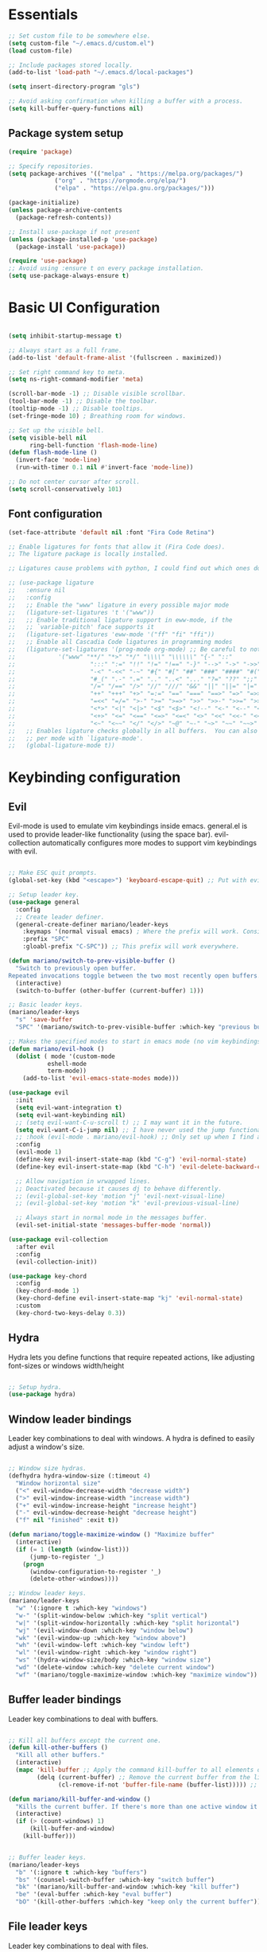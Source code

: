 #+title AYM1607's Emacs configuration
#+PROPERTY: header-args:emacs-lisp :tangle ./init.el :results silent

* Essentials

#+begin_src emacs-lisp
;; Set custom file to be somewhere else.
(setq custom-file "~/.emacs.d/custom.el")
(load custom-file)

;; Include packages stored locally.
(add-to-list 'load-path "~/.emacs.d/local-packages")

(setq insert-directory-program "gls")

;; Avoid asking confirmation when killing a buffer with a process.
(setq kill-buffer-query-functions nil)

#+end_src

** Package system setup
#+begin_src emacs-lisp
(require 'package)

;; Specify repositories.
(setq package-archives '(("melpa" . "https://melpa.org/packages/")
			 ("org" . "https://orgmode.org/elpa/")
			 ("elpa" . "https://elpa.gnu.org/packages/")))

(package-initialize)
(unless package-archive-contents
  (package-refresh-contents))

;; Install use-package if not present
(unless (package-installed-p 'use-package)
  (package-install 'use-package))

(require 'use-package)
;; Avoid using :ensure t on every package installation.
(setq use-package-always-ensure t)

#+end_src
* Basic UI Configuration
#+begin_src emacs-lisp

(setq inhibit-startup-message t)

;; Always start as a full frame.
(add-to-list 'default-frame-alist '(fullscreen . maximized))

;; Set right command key to meta.
(setq ns-right-command-modifier 'meta)

(scroll-bar-mode -1) ;; Disable visible scrollbar.
(tool-bar-mode -1) ;; Disable the toolbar.
(tooltip-mode -1) ;; Disable tooltips.
(set-fringe-mode 10) ; Breathing room for windows.

;; Set up the visible bell.
(setq visible-bell nil
      ring-bell-function 'flash-mode-line)
(defun flash-mode-line ()
  (invert-face 'mode-line)
  (run-with-timer 0.1 nil #'invert-face 'mode-line))

;; Do not center cursor after scroll.
(setq scroll-conservatively 101)

#+end_src

** Font configuration
#+begin_src emacs-lisp
(set-face-attribute 'default nil :font "Fira Code Retina")

;; Enable ligatures for fonts that allow it (Fira Code does).
;; The ligature package is locally installed.

;; Ligatures cause problems with python, I could find out which ones do and avoid them.

;; (use-package ligature
;;   :ensure nil
;;   :config
;;   ;; Enable the "www" ligature in every possible major mode
;;   (ligature-set-ligatures 't '("www"))
;;   ;; Enable traditional ligature support in eww-mode, if the
;;   ;; `variable-pitch' face supports it
;;   (ligature-set-ligatures 'eww-mode '("ff" "fi" "ffi"))
;;   ;; Enable all Cascadia Code ligatures in programming modes
;;   (ligature-set-ligatures '(prog-mode org-mode) ;; Be careful to not use the asterisk ligatures becase they interfere with org mode.
;; 			  '("www" "**/" "*>" "*/" "\\\\" "\\\\\\" "{-" "::"
;; 				       ":::" ":=" "!!" "!=" "!==" "-}" "-->" "->" "->>"
;; 				       "-<" "-<<" "-~" "#{" "#[" "##" "###" "####" "#(" "#?" "#_"
;; 				       "#_(" ".-" ".=" ".." "..<" "..." "?=" "??" ";;" "/*" "/**"
;; 				       "/=" "/==" "/>" "//" "///" "&&" "||" "||=" "|=" "|>" "^=" "$>"
;; 				       "++" "+++" "+>" "=:=" "==" "===" "==>" "=>" "=>>" "<="
;; 				       "=<<" "=/=" ">-" ">=" ">=>" ">>" ">>-" ">>=" ">>>" "<*"
;; 				       "<*>" "<|" "<|>" "<$" "<$>" "<!--" "<-" "<--" "<->" "<+"
;; 				       "<+>" "<=" "<==" "<=>" "<=<" "<>" "<<" "<<-" "<<=" "<<<"
;; 				       "<~" "<~~" "</" "</>" "~@" "~-" "~>" "~~" "~~>" "%%"))
;;   ;; Enables ligature checks globally in all buffers.  You can also do it
;;   ;; per mode with `ligature-mode'.
;;   (global-ligature-mode t))

#+end_src
* Keybinding configuration
** Evil
Evil-mode is used to emulate vim keybindings inside emacs. general.el is used to provide leader-like functionality (using the space bar).
evil-collection automatically configures more modes to support vim keybindings with evil.

#+begin_src emacs-lisp

;; Make ESC quit prompts.
(global-set-key (kbd "<escape>") 'keyboard-escape-quit) ;; Put with evil.

;; Setup leader key.
(use-package general
  :config
  ;; Create leader definer.
  (general-create-definer mariano/leader-keys
    :keymaps '(normal visual emacs) ; Where the prefix will work. Consider taking out insert mode if too annoying.
    :prefix "SPC"
    :gloabl-prefix "C-SPC")) ;; This prefix will work everywhere.

(defun mariano/switch-to-prev-visible-buffer ()
  "Switch to previously open buffer.
Repeated invocations toggle between the two most recently open buffers."
  (interactive)
  (switch-to-buffer (other-buffer (current-buffer) 1)))

;; Basic leader keys.
(mariano/leader-keys
  "s" 'save-buffer
  "SPC" '(mariano/switch-to-prev-visible-buffer :which-key "previous buffer"))

;; Makes the specified modes to start in emacs mode (no vim keybindings)
(defun mariano/evil-hook ()
  (dolist ( mode '(custom-mode
		   eshell-mode
		   term-mode))
    (add-to-list 'evil-emacs-state-modes mode)))

(use-package evil
  :init
  (setq evil-want-integration t)
  (setq evil-want-keybinding nil)
  ;; (setq evil-want-C-u-scroll t) ;; I may want it in the future.
  (setq evil-want-C-i-jump nil) ;; I have never used the jump functionality, turn it on if needed.
  ;; :hook (evil-mode . mariano/evil-hook) ;; Only set up when I find a need for this.
  :config
  (evil-mode 1)
  (define-key evil-insert-state-map (kbd "C-g") 'evil-normal-state)
  (define-key evil-insert-state-map (kbd "C-h") 'evil-delete-backward-char-and-join)

  ;; Allow navigation in wrwapped lines.
  ;; Deactivated because it causes dj to behave differently.
  ;; (evil-global-set-key 'motion "j" 'evil-next-visual-line)
  ;; (evil-global-set-key 'motion "k" 'evil-previous-visual-line)

  ;; Always start in normal mode in the messages buffer.
  (evil-set-initial-state 'messages-buffer-mode 'normal))

(use-package evil-collection
  :after evil
  :config
  (evil-collection-init))

(use-package key-chord
  :config
  (key-chord-mode 1)
  (key-chord-define evil-insert-state-map "kj" 'evil-normal-state)
  :custom
  (key-chord-two-keys-delay 0.3))
#+end_src

** Hydra
Hydra lets you define functions that require repeated actions, like adjusting font-sizes or windows width/height

#+begin_src emacs-lisp

;; Setup hydra.
(use-package hydra)

#+end_src

** Window leader bindings
Leader key combinations to deal with windows. A hydra is defined to easily adjust a window's size.

#+begin_src emacs-lisp

;; Window size hydras.
(defhydra hydra-window-size (:timeout 4)
  "Window horizontal size"
  ("<" evil-window-decrease-width "decrease width")
  (">" evil-window-increase-width "increase width")
  ("+" evil-window-increase-height "increase height")
  ("-" evil-window-decrease-height "decrease height")
  ("f" nil "finished" :exit t))

(defun mariano/toggle-maximize-window () "Maximize buffer"
  (interactive)
  (if (= 1 (length (window-list)))
      (jump-to-register '_) 
    (progn
      (window-configuration-to-register '_)
      (delete-other-windows))))

;; Window leader keys.
(mariano/leader-keys
  "w" '(:ignore t :which-key "windows")
  "w-" '(split-window-below :which-key "split vertical")
  "w|" '(split-window-horizontally :which-key "split horizontal")
  "wj" '(evil-window-down :which-key "window below")
  "wk" '(evil-window-up :which-key "window above")
  "wh" '(evil-window-left :which-key "window left")
  "wl" '(evil-window-right :which-key "window right")
  "ws" '(hydra-window-size/body :which-key "window size")
  "wd" '(delete-window :which-key "delete current window")
  "wf" '(mariano/toggle-maximize-window :which-key "maximize window"))

#+end_src

** Buffer leader bindings
Leader key combinations to deal with buffers.

#+begin_src emacs-lisp

;; Kill all buffers except the current one.
(defun kill-other-buffers () 
  "Kill all other buffers." 
  (interactive) 
  (mapc 'kill-buffer ;; Apply the command kill-buffer to all elements of the list.
        (delq (current-buffer) ;; Remove the current buffer from the list of to-be-removed.
              (cl-remove-if-not 'buffer-file-name (buffer-list))))) ;; Only remove file buffers.

(defun mariano/kill-buffer-and-window ()
  "Kills the current buffer. If there's more than one active window it also closes the current one"
  (interactive)
  (if (> (count-windows) 1)
      (kill-buffer-and-window)
    (kill-buffer)))


;; Buffer leader keys.
(mariano/leader-keys
  "b" '(:ignore t :which-key "buffers")
  "bs" '(counsel-switch-buffer :which-key "switch buffer")
  "bk" '(mariano/kill-buffer-and-window :which-key "kill buffer")
  "be" '(eval-buffer :which-key "eval buffer")
  "bO" '(kill-other-buffers :which-key "keep only the current buffer"))
#+end_src

** File leader keys
Leader key combinations to deal with files.

#+begin_src emacs-lisp

;; Files leader keys.
(mariano/leader-keys
  "f" '(:ignore t :which-key "files")
  "ff" '(counsel-find-file :which-key "find file") ;; Consider replacing this with projectile find file.
  "fw" '(save-buffer :which-key "write file"))

#+end_src
** Punctuation
Easily use accent marks.

#+begin_src emacs-lisp

;; Allows for the left option key to be bound to the native OSX behavior.
(setq ns-alternate-modifier 'none)
(setq ns-right-alternate-modifier 'meta)

#+end_src
** Bookmarks leader keys
Leader key combinations to easily acces and create bookmarks

#+begin_src emacs-lisp

(mariano/leader-keys
  "r" '(:ignore t :which-key "bookmarks")
  "rl" '(bookmark-bmenu-list :which-key "list bookmarks")
  "rc" '(bookmark-set :which-key "create at this location"))

#+end_src
* UI configuration
** Color theme
Using doom-themes. It supports many emacs modes with good functionality.

#+begin_src emacs-lisp

(use-package doom-themes
  :config
  ;; Global settings (defaults)
  (setq doom-themes-enable-bold t    ; if nil, bold is universally disabled
        doom-themes-enable-italic t) ; if nil, italics is universally disabled
  (load-theme 'doom-palenight t)

  ;; Enable flashing mode-line on errors
  ;; (doom-themes-visual-bell-config)

  ;; Enable custom neotree theme (all-the-icons must be installed!)
  ;; (doom-themes-neotree-config)

  ;; Corrects (and improves) org-mode's native fontification.
  (doom-themes-org-config))

#+end_src

** Modeline
Use doom-modeline for a better looking but still minimal modeline.

#+begin_src emacs-lisp

(use-package doom-modeline
  :init (doom-modeline-mode 1))

#+end_src

** Whichkey
UI panel to show all possible completions of keybindings.

#+begin_src emacs-lisp

;; Show completion after pressing a prefix.
(use-package which-key
  :diminish
  :init (which-key-mode)
  :config
  (setq which-key-idle-delay 0.3))

#+end_src

** Ivy, Counsel and Swiper
Ivy is a completion framework for emacs that lets you easily select options when finding files, switching buffers, etc. Counsel replaces built-in
functions in emacs with ivy-aware options, like counsel-find-file for find-file. Swiper is a search functionality.

ivy-rich adds extra information (definitions, keybindings) to some counsel commands. (describe function and variable are some examples)

#+begin_src emacs-lisp

(use-package swiper)

;; Use counsel for M-x when switching buffers and when opening files.
(use-package counsel
  :bind (("M-x" . counsel-M-x)
	 ("C-x b" . counsel-ibuffer)
	 ("C-x C-f" . counsel-find-file)
	 :map minibuffer-local-map ; TODO: not exactly sure what this is for, investigate.
	 ("C-r" . 'counsel-minibuffer-history)))

(use-package smex) ;; So counsel-M-x can show history.

(use-package ivy
  :diminish
  :bind (("C-s" . swiper)                 ; Change the default global command to swiper.
	 :map ivy-minibuffer-map          ; Bindings for mminibuffer (prompts)
	 ("TAB" . ivy-alt-done)
	 ("C-j" . ivy-next-line)
	 ("C-k" . ivy-previous-line)
	 :map ivy-switch-buffer-map       ; Bindings for switching buffers (C-x C-b)
	 ("C-k" . ivy-previous-line)
	 ("C-l" . ivy-done)               ; Test out, change if not comfortable.
	 ("C-d" . ivy-switch-buffer-kill) ; Test, out change if not comfortable.
					  ; Maybe add a next line bind.
	 :map ivy-reverse-i-search-map        ; Binding for reverse search (history search)
	 ("C-k" . ivy-previous-line)
	 ("C-d" . ivy-reverse-i-searck-kill)) ; Test out, change if not comfortable.
  :config
  (ivy-mode 1)) ; Activating ivy mode and its bindings.

;; Show description and keybindings for commands when using counsel-M-x
(use-package ivy-rich
  :init
  (ivy-rich-mode))

#+end_src

** Helpful help commands
The helpful package adds extra information in describe commands panels.

#+begin_src emacs-lisp

;; Show more information in help pages.
(use-package helpful
 :init
 (setq counsel-describe-function-function #'helpful-callable)
 (setq counsel-describe-variable-function #'helpful-variable)
 :bind
 ([remap describe-function] . counsel-describe-function)
 ([remap describe-command] . helpful-command)
 ([remap describe-variable] . counsel-describe-variable)
 ([remap describe-key] . helpful-key))

#+end_src

** Line numbers
I use relative line numbers very often with vim keybindings. But I only want them when in certain modes.

#+begin_src emacs-lisp

;; Display line numbers
(column-number-mode)			; Show colum in modeline.
(global-display-line-numbers-mode t)

;; Disable line numbers for certain modes.
(dolist (mode '(org-mode-hook vterm-mode-hook term-mode-hook shell-mode-hook eshell-mode-hook)) 
  (add-hook mode (lambda () 
		   (display-line-numbers-mode 0))))

;; Always use relative when using line numbers mode. Except on excluded modes.
(add-hook 'display-line-numbers-mode-hook (lambda () 
					    (unless (memq major-mode '(fundamental-mode org-mode
											vterm-mode
											term-mode
											shell-mode
											eshell-mode)) 
					      (setq display-line-numbers 'relative))))
#+end_src

*** TODO Move the list of of modes to be excluded from lines to a separate list in a viariable.

** Highlighted todos
The hl-todo package highlights todo keywords inside source code (except org mode).

#+begin_src emacs-lisp

(use-package hl-todo
  :config (global-hl-todo-mode))

#+end_src
* Org mode
** Better fonts
This function sets up all the headers to be a variable width font (In this case arial) and with different font-sizes. It also replaces the hyphens
in lists to be a utf-8 dot.

#+begin_src emacs-lisp

(defun mariano/org-font-setup ()
    ;; Set faces for heading levels
    (dolist (face '((org-level-1 . 1.2)
		    (org-level-2 . 1.1)
		    (org-level-3 . 1.05)
		    (org-level-4 . 1.0)
		    (org-level-5 . 1.1)
		    (org-level-6 . 1.1)
		    (org-level-7 . 1.1)
		    (org-level-8 . 1.1)))
	    (set-face-attribute (car face) nil :font "Arial" :weight 'regular :height (cdr face))) ;; Try some other variable width font for titles.

    ;; Replace list hyphen with dot
    (font-lock-add-keywords 'org-mode
			    '(("^ *\\([-]\\) "
			    (0 (prog1 () (compose-region (match-beginning 1) (match-end 1) "•")))))))

#+end_src
** Basic config
Contains basic configuration for org mode, this includes agenda and capture templates.

#+begin_src emacs-lisp

(defun mariano/org-mode-setup () 
  (org-indent-mode)
  ;; (variable-pitch-mode) ;; Use in case I want to have Arial or any other font in my text.
  (visual-line-mode 1) 
  (setq evil-auto-indent nil))

;; Org mode.
(use-package org
  :hook (org-mode . mariano/org-mode-setup)
  :config
  (setq org-hide-emphasis-markers t)
  (setq org-ellipsis " ↩")
  (setq org-agenda-files
	'("~/Documents/Org/Tasks.org"
	  "~/Documents/school_notes"
	  "~/Documents/Org/Birthdays.org")) ;; Add org files to be considered for the agenda.

  ;; Tags that org will recognize as typically used.
  (setq org-tag-alist
	'((:startgroup)
	  ("@personal" . ?P)
	  ("@home" . ?H)
	  ("@work" . ?W)
	  (:endgroup)
	  ("planning" . ?p)
	  ("note" . ?n)
	  ("idea" . ?i)))

  ;; Add the archive file as a retarget.
  (setq org-refile-targets
	'(("Archive.org" :maxlevel . 1)
	  ("Tasks.org" :maxlevel . 1)))

  ;; Save all org buffers after a refiling.
  (advice-add 'org-refile :after 'org-save-all-org-buffers)

  (setq org-capture-templates
    `(("t" "Tasks / Projects")
      ("tl" "Task with link" entry (file+olp "~/Documents/Org/Tasks.org" "Inbox")
       "* TODO %?\n  %U\n  %a\n  %i" :empty-lines 1)
      ("tt" "Task" entry (file+olp "~/Documents/Org/Tasks.org" "Inbox")
       "* TODO %?\n  %U\n  %i" :empty-lines 1)))

  (setq org-agenda-start-with-log-mode t) ;; Show a progress log when opening agenda.
  (setq org-log-done 'time) ;; Add a timestamp to tasks when they're marked as done.
  (setq org-log-into-drawer t) ;; INvestigate if this doesn't work.
  
  ;; Make indentation behave correctly in source blocks.
  (setq org-src-preserve-indentation nil
      org-edit-src-content-indentation 0)
  (mariano/org-font-setup))

#+end_src
*** Keybindings for org

#+begin_src emacs-lisp

(defun mariano/openTasks ()
  "Open the tasks file"
  (interactive)
  (find-file "~/Documents/Org/Tasks.org"))

;; Org agenda leader keys.
(mariano/leader-keys
  "a" '(:ignore t :which-key "org agenda")
  "aa" '(org-agenda :which-key "agenda menu")
  "ac" '(org-agenda-list :which-key "calendar")
  "at" '(mariano/openTasks :which-key "tasks"))

;; Org leader keys
(mariano/leader-keys
  "o" '(:ignore t :which-key "org")
  "oc" '((lambda () (interactive) (org-capture)) :which-key "capture tasks"))

;; Allow using j and k to navigate lines in org-agenda-mode.
(add-hook 'org-agenda-mode-hook (lambda () (progn
					    (define-key org-agenda-mode-map "j" 'evil-next-line)
					    (define-key org-agenda-mode-map "k" 'evil-previous-line)))) ;; Not so sure if needed.

#+end_src

*** Nicer heading bullets
Replace default heading bullets to be more consistent.

#+begin_src emacs-lisp

(use-package org-bullets
  :after org
  :hook (org-mode . org-bullets-mode)
  :custom
  (org-bullets-bullet-list '("◉" "○" "●" "○" "●" "○" "●")))

#+end_src

*** Center org buffers
Since org is an outliner, it might be better to center the buffer. In this case we choose 150 characters as the width.

#+begin_src emacs-lisp

(defun mariano/org-mode-visual-fill ()
  (setq fill-column 150) ;; Make fill-column consistent with the column width.
  (setq visual-fill-column-width 150
        visual-fill-column-center-text t)
  (visual-fill-column-mode 1)
  (auto-fill-mode))

(use-package visual-fill-column
  :hook (org-mode . mariano/org-mode-visual-fill))

#+end_src

** Configure babel languages
#+begin_src emacs-lisp
(org-babel-do-load-languages
 'org-babel-load-languages
 '((emacs-lisp . t)
   (python . t)))

(setq org-confirm-babel-evaluate nil)
#+end_src
** Auto-tangle configuration file
#+begin_src emacs-lisp
;; Automatically tangle Config.org when we save it.
(defun mariano/org-babel-tangle-config ()
  (when (string-equal (buffer-file-name)
		      (expand-file-name "~/dev/conf/emacs_configuration/Config.org"))
    ;; Dynamic scoping, investigate what this is.
    (let ((org-confirm-babel-evaluate nil))
      (org-babel-tangle))))

(add-hook 'org-mode-hook (lambda () (add-hook 'after-save-hook #'mariano/org-babel-tangle-config)))

#+end_src

** Structure templates
#+begin_src emacs-lisp 
(require 'org-tempo)

(add-to-list 'org-structure-template-alist '("el" . "src emacs-lisp")) ;; Emacs lisp source block.
(add-to-list 'org-structure-template-alist '("py" . "src python")) ;; Python lisp source block.
#+end_src
* Development
This section is for development tools.
** Commenting
Better commenting.

#+begin_src emacs-lisp

(use-package evil-nerd-commenter
  :bind ("M-/" . evilnc-comment-or-uncomment-lines))

#+end_src

** Languages
*** IDE Features
**** lsp mode
Basic configuration for languages servers interactions.

#+begin_src emacs-lisp 

(defun mariano/lsp-mode-setup ()
  ;; Show breadcrumb headbar.
  (setq lsp-headerline-breadcrumb-segments '(path-up-to-project file symbols)) ;; Turn off symbols if too annoying.
  (lsp-headerline-breadcrumb-mode))

(use-package lsp-mode
  :commands (lsp lsp-deferred) ;; Commands that activate the package.
  :hook (lsp-mode . mariano/lsp-mode-setup)
  :init
  (setq lsp-keymap-prefix "C-c l") ;; Put all lsp commands under C-c l
  (setq lsp-enable-snippet nil)
  :config
  (lsp-enable-which-key-integration t))

;; LSP leader keys

(mariano/leader-keys
  "l" '(:ignore t :which-key "LSP mode")
  "lg" '(:ignore t :which-key "goto")
  "lgd" '(lsp-find-definition :which-key "go to definition")
  "lgi" '(lsp-find-implementation :which-key "find implementation")
  "lr" '(:ignore t :which-key "refactor")
  "lrr" '(lsp-rename :which-key "rename")
)

#+end_src
**** lsp ui
UI enhancements for lsp-mode, mainly in the shape of sidelines.

#+begin_src emacs-lisp

(use-package lsp-ui
  :hook (lsp-mode . lsp-ui-mode)
  :custom
  (lsp-ui-doc-position 'bottom)
  (lsp-ui-doc-include-signature t))

#+end_src
**** Treemacs
Consider using treemacs to show a directory UI like in a regular IDE.

| Function             | Description                                                          |
|----------------------+----------------------------------------------------------------------|
| treemacs             | Opens the directory tree view with the current file selected         |
| lsp-treemacs-symbols | Opens an extra pane where the symbols for the current file are shown |
|                      |                                                                      |

#+begin_src emacs-lisp
;; (use-package lsp-treemacs
;;   :after lsp)
#+end_src

**** Lsp ivy
Easily query symbols inside a project.

| Function                 | Description                                 |
|--------------------------+---------------------------------------------|
| lsp-ivy-workspace-symbol | Searches for symbols in the current project |
|                          |                                             |

#+begin_src emacs-lisp

(use-package lsp-ivy)

#+end_src

*** TypeScript
Mode package for TypeScript.

#+begin_src emacs-lisp

(use-package typescript-mode
  :mode "\\.ts\\'"
  :hook (typescript-mode . lsp-deferred) ;; Use lsp-deferred so the LS only starts when the buffer is fully opened.
  :config
  (setq typescript-indent-level 2))

#+end_src

*** JavaScript

Mode package for JavaScript.

#+begin_src emacs-lisp

(use-package 
  rjsx-mode 
  :mode "\\.js\\'" 
  :hook ((rjsx-mode . lsp-deferred) 
	       (rjsx-mode . origami-mode)) 
  :config (setq js-indent-level 2))

#+end_src

*** Python
Configuration for Python.

*Important note:* If yasnippet is not installed, the insertion of a function using company mode fails and the parenthesis are auto-closed with a $0 inside and the cursor after the function.

#+begin_src emacs-lisp

(use-package 
  lsp-python-ms
  :init (setq lsp-python-ms-executable
	      "/Users/marianouvalle/dev/tools/python-language-server/output/bin/Release/osx-x64/publish/Microsoft.Python.LanguageServer"))

;; Start lsp only after directory local variables are set.
;; This ensures that the correct interpreter is used when .dir-locals.el is present.
(add-hook 'hack-local-variables-hook (lambda () 
				       (when (derived-mode-p 'python-mode) 
					 (require 'lsp-python-ms) 
					 (lsp-deferred))))

;; Formatter.
(use-package python-black
  :demand t
  :after python)

;; Run black automatically on save.
(add-hook 'python-mode-hook (lambda ()
			      (python-black-on-save-mode)))

;; Use 4 spaces for the indent level.
(add-hook 'python-mode-hook (lambda () 
			      (progn
				 (setq python-guess-indent nil)
				 (setq python-indent-guess-indent-offset nil)
				 (setq python-indent 4)
				 (setq python-indent-offset 4))))

;; If used withing a project that was a virtualenv, use a .dir-locals.el to set the proper interpreter.
;; ((python-mode . ((python-shell-interpreter . "~/dev/6502/eeprom_programmer/venv/bin/python")
;; 		 (lsp-python-ms-python-executable . "~/dev/6502/eeprom_programmer/venv/bin/python"))))

#+end_src

**** TODO Figure out a way of making the selection of the interpreter easier.

*** YAML

Mode package for YAML

#+begin_src emacs-lisp
(use-package yaml-mode
  :mode "\\.yml\\'")
#+end_src
*** Golang
#+begin_src emacs-lisp

(use-package go-mode
  :config
  (setq gofmt-command (concat (getenv "GOPATH") "/bin/goimports"))
  (add-hook 'before-save-hook 'gofmt-before-save))
	
#+end_src
*** Prisma
#+begin_src emacs-lisp
(load "~/.emacs.d/local-packages/emacs-prisma-mode/prisma-mode.el")
(require 'prisma-mode)

(setq auto-mode-alist
      (cons '("\\.prisma$" . prisma-mode) auto-mode-alist))
(setq lsp-language-id-configuration
      (cons '("\\.prisma$" . "prisma") lsp-language-id-configuration))
#+end_src
** Company mode
For this config, company mode will only be used with lsp mode. It provides a better workflow for code completion.

#+begin_src emacs-lisp

(defun mariano/company-select-first-and-complete ()
  "Selects the appropriate candidate in the company mode list and completes it."
  (interactive)
  ;; Select the first candidate if none is selected.
  (when (eq company-selection nil)
    (company-select-first))
  ;; Complete the selected candidate.
  (company-complete))

(use-package 
  company 
  :after lsp-mode		  ;; Load after lsp-mode
  :hook (lsp-mode . company-mode) ;; Run whenever lsp-mode is active.
  :bind (:map company-active-map
	      ("<tab>" . 'mariano/company-select-first-and-complete)) ;; When pressing tab, insert the first candidate. Default is cycle.
  (:map lsp-mode-map 
	("<tab>" . company-indent-or-complete-common)) ;; Activate if I want common completions in empty line.
  :custom (company-minimum-prefix-length 1) 
  (company-idle-delay 0.0))

;; Imporove the UI for company mode.
(use-package company-box
  :hook (company-mode . company-box-mode))
#+end_src
** Snippets
Configuring yasnippet.

#+begin_src emacs-lisp
(use-package yasnippet
  :config
  (yas-global-mode 1))
#+end_src

** Projectile
Project management tool to quickly navigate around different projects. Has heuristics to identify root folders for projects.
I set up ~/dev as my projects directory but projectile does not recurse down. Once a project is opened though, it is stored and available for
later use.

#+begin_src emacs-lisp

(use-package projectile
  :diminish
  :config (projectile-mode)
  :bind-keymap
  ("C-c p" . projectile-command-map) ;; Put all the projectile comands under C-c p
  :init
  (when (file-directory-p "~/dev") ;; Setup ~/dev as my local code repository. It does not recurse down.
    (setq projectile-project-search-path '("~/dev")))
  (setq projectile-switch-project-action #'projectile-dired)) ;; This does not work with counsel-projectile installed, refer to https://github.com/ericdanan/counsel-projectile/issues/62

;; Projectile leader keys.

(mariano/leader-keys
  "p" '(:ignore t :which-key "Projectile")
  "pp" '(projectile-switch-project :which-key "switch project")
  "pf" '(projectile-find-file :which-key "find file in project")
  "ps" '(projectile-ripgrep :which-key "search in whole project"))

;; Extra ivy actions for projectile commands.
(use-package counsel-projectile
  :after projectile
  :config (counsel-projectile-mode))

#+end_src
** Magit
Nice git interface for emacs.

#+begin_src emacs-lisp

(use-package magit)
;; :custom
;; (magit-display-buffer-function #'magit-display-buffer-same-window-except-diff-v1)) ;; Use this if diffing in a different window is annoying.

;; Leader keybindings for magit.
(mariano/leader-keys
  "g" '(:ignore t :which-key "magit")
  "gs" '(magit-status :which-key "status")
  "gc" '(magit-branch-or-checkout :which-key "branch or checkout")
  "gp" '(magit-push-current-to-pushremote :which-key "push to remote")) ;; Might be useful to add more keybindings as needed.

;; (use-package forge) ;; Use this package if I want to do extra git stuff from emacs.

#+end_src

** Rainbow delimiters
Add color coding to delimiters, specially useful for languages like lisp.

#+begin_src emacs-lisp

(use-package rainbow-delimiters
  :hook (prog-mode . rainbow-delimiters-mode))

#+end_src

** Formatters
Formatters for different languages.

#+begin_src emacs-lisp

;; Emacs lisp.
(use-package elisp-format) ;; This goes in development.

(use-package prettier)

(add-hook 'after-init-hook #'global-prettier-mode)

#+end_src

** Vterm

#+begin_src emacs-lisp

(use-package vterm
  :commands vterm
  :config
  (setq vterm-max-scrollback 10000))

;; Leader keys for vterm

(mariano/leader-keys
  "t" '(:ignore t :which-key "terminal")
  "tt" '(vterm :which-key "terminal same window")
  "to" '(vterm-other-window :which-key "terminal other window"))

#+end_src
** Folding
We use origami for folding, keybindings are automatically set by evil.
#+begin_src emacs-lisp

(use-package origami)

#+end_src
* File Management
** Dired

#+begin_src emacs-lisp

(defun mariano/dired-setup ()
  (auto-revert-mode)
  (dired-hide-details-mode))

(use-package dired-single) ;; Use only a single dired buffer.

(use-package dired
  :ensure nil ;; This is a built-in package so no need to ensure it.
  :hook (dired-mode . mariano/dired-setup)
  :commands (dired dired-jump) ;; Commands that activate the package.
  :custom ((dired-listing-switches "-algh --group-directories-first"))
  :config
  (setq delete-by-moving-to-trash t) ;; Use system trash instead or permanent delete.
  (evil-collection-define-key 'normal 'dired-mode-map ;; Use h and l for quick navigation.
    "h" 'dired-single-up-directory
    "l" 'dired-single-buffer))

(use-package diredfl
  :custom((diredfl-global-mode t)))

(use-package all-the-icons-dired
  :hook (dired-mode . all-the-icons-dired-mode))

;; Dired leader keys.
(mariano/leader-keys
  "j" '(dired-jump :which-key "Open in dired"))
#+end_src
* Config files
Leader keys to go to config files.
#+begin_src emacs-lisp

(defun mariano/open-zshell-config ()
  (interactive)
  (find-file "~/.zshrc"))

(mariano/leader-keys
  "c" '(:ignore t :which-key "config files")
  "cz" '(mariano/open-zshell-config :which-key "zshell config"))

#+end_src
